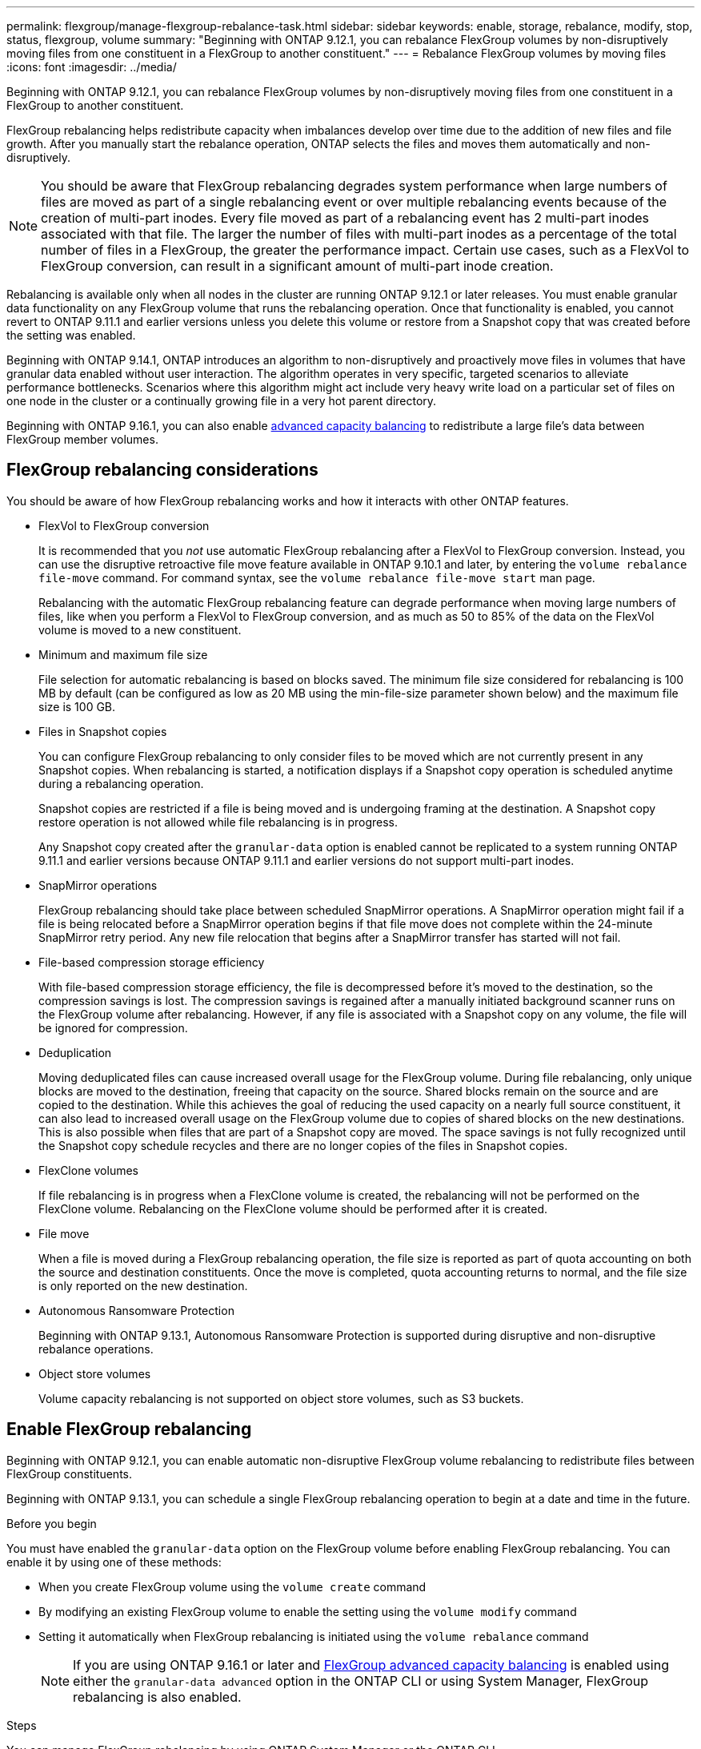 ---
permalink: flexgroup/manage-flexgroup-rebalance-task.html
sidebar: sidebar
keywords: enable, storage, rebalance, modify, stop, status, flexgroup, volume
summary: "Beginning with ONTAP 9.12.1, you can rebalance FlexGroup volumes by non-disruptively moving files from one constituent in a FlexGroup to another constituent."
---
= Rebalance FlexGroup volumes by moving files
:icons: font
:imagesdir: ../media/

[.lead]
Beginning with ONTAP 9.12.1, you can rebalance FlexGroup volumes by non-disruptively moving files from one constituent in a FlexGroup to another constituent. 

FlexGroup rebalancing helps redistribute capacity when imbalances develop over time due to the addition of new files and file growth. After you manually start the rebalance operation, ONTAP selects the files and moves them automatically and non-disruptively.  

[NOTE]
====
You should be aware that FlexGroup rebalancing degrades system performance when large numbers of files are moved as part of a single rebalancing event or over multiple rebalancing events because of the creation of multi-part inodes. Every file moved as part of a rebalancing event has 2 multi-part inodes associated with that file. The larger the number of files with multi-part inodes as a percentage of the total number of files in a FlexGroup, the greater the performance impact. Certain use cases, such as a FlexVol to FlexGroup conversion, can result in a significant amount of multi-part inode creation.
====
 
Rebalancing is available only when all nodes in the cluster are running ONTAP 9.12.1 or later releases. You must enable granular data functionality on any FlexGroup volume that runs the rebalancing operation.  Once that functionality is enabled, you cannot revert to ONTAP 9.11.1 and earlier versions unless you delete this volume or restore from a Snapshot copy that was created before the setting was enabled.

Beginning with ONTAP 9.14.1, ONTAP introduces an algorithm to non-disruptively and proactively move files in volumes that have granular data enabled without user interaction. The algorithm operates in very specific, targeted scenarios to alleviate performance bottlenecks.  Scenarios where this algorithm might act include very heavy write load on a particular set of files on one node in the cluster or a continually growing file in a very hot parent directory. 

Beginning with ONTAP 9.16.1, you can also enable link:enable-adv-capacity-flexgroup.html[advanced capacity balancing] to redistribute a large file's data between FlexGroup member volumes.

== FlexGroup rebalancing considerations

You should be aware of how FlexGroup rebalancing works and how it interacts with other ONTAP features.

* FlexVol to FlexGroup conversion
+
It is recommended that you _not_ use automatic FlexGroup rebalancing after a FlexVol to FlexGroup conversion. Instead, you can use the disruptive retroactive file move feature available in ONTAP 9.10.1 and later, by entering the `volume rebalance file-move` command. For command syntax, see the `volume rebalance file-move start` man page.
+
Rebalancing with the automatic FlexGroup rebalancing feature can degrade performance when moving large numbers of files, like when you perform a FlexVol to FlexGroup conversion, and as much as 50 to 85% of the data on the FlexVol volume is moved to a new constituent. 

* Minimum and maximum file size
+
File selection for automatic rebalancing is based on blocks saved.  The minimum file size considered for rebalancing is 100 MB by default (can be configured as low as 20 MB using the min-file-size parameter shown below) and the maximum file size is 100 GB.

* Files in Snapshot copies
+

You can configure FlexGroup rebalancing to only consider files to be moved which are not currently present in any Snapshot copies.  When rebalancing is started, a notification displays if a Snapshot copy operation is scheduled anytime during a rebalancing operation.
+
Snapshot copies are restricted if a file is being moved and is undergoing framing at the destination.  A Snapshot copy restore operation is not allowed while file rebalancing is in progress.
+
Any Snapshot copy created after the `granular-data` option is enabled cannot be replicated to a system running ONTAP 9.11.1 and earlier versions because ONTAP 9.11.1 and earlier versions do not support multi-part inodes.

* SnapMirror operations
+
FlexGroup rebalancing should take place between scheduled SnapMirror operations. A SnapMirror operation might fail if a file is being relocated before a SnapMirror operation begins if that file move does not complete within the 24-minute SnapMirror retry period.  Any new file relocation that begins after a SnapMirror transfer has started will not fail.

* File-based compression storage efficiency
+
With file-based compression storage efficiency, the file is decompressed before it’s moved to the destination, so the compression savings is lost. The compression savings is regained after a manually initiated background scanner runs on the FlexGroup volume after rebalancing.  However, if any file is associated with a Snapshot copy on any volume, the file will be ignored for compression.

* Deduplication
+
Moving deduplicated files can cause increased overall usage for the FlexGroup volume. During file rebalancing, only unique blocks are moved to the destination, freeing that capacity on the source.  Shared blocks remain on the source and are copied to the destination.  While this achieves the goal of reducing the used capacity on a nearly full source constituent, it can also lead to increased overall usage on the FlexGroup volume due to copies of shared blocks on the new destinations.  This is also possible when files that are part of a Snapshot copy are moved. The space savings is not fully recognized until the Snapshot copy schedule recycles and there are no longer copies of the files in Snapshot copies.

* FlexClone volumes
+
If file rebalancing is in progress when a FlexClone volume is created, the rebalancing will not be performed on the FlexClone volume. Rebalancing on the FlexClone volume should be performed after it is created.

* File move
+
When a file is moved during a FlexGroup rebalancing operation, the file size is reported as part of quota accounting on both the source and destination constituents.  Once the move is completed, quota accounting returns to normal, and the file size is only reported on the new destination.

* Autonomous Ransomware Protection
+
Beginning with ONTAP 9.13.1, Autonomous Ransomware Protection is supported during disruptive and non-disruptive rebalance operations.

* Object store volumes
+
Volume capacity rebalancing is not supported on object store volumes, such as S3 buckets.


== Enable FlexGroup rebalancing
Beginning with ONTAP 9.12.1, you can enable automatic non-disruptive FlexGroup volume rebalancing to redistribute files between FlexGroup constituents. 

Beginning with ONTAP 9.13.1, you can schedule a single FlexGroup rebalancing operation to begin at a date and time in the future.

.Before you begin
You must have enabled the `granular-data` option on the FlexGroup volume before enabling FlexGroup rebalancing. You can enable it by using one of these methods:

* When you create FlexGroup volume using the `volume create` command
* By modifying an existing FlexGroup volume to enable the setting using the `volume modify` command
* Setting it automatically when FlexGroup rebalancing is initiated using the `volume rebalance` command
[NOTE]
If you are using ONTAP 9.16.1 or later and link:enable-adv-capacity-flexgroup-task.html[FlexGroup advanced capacity balancing] is enabled using either the `granular-data advanced` option in the ONTAP CLI or using System Manager, FlexGroup rebalancing is also enabled.

.Steps

You can manage FlexGroup rebalancing by using ONTAP System Manager or the ONTAP CLI.

[role="tabbed-block"]
====

.System Manager
--

. Navigate to *Storage > Volumes* and locate the FlexGroup volume to rebalance.
. Select image:icon_dropdown_arrow.gif[Dropdown icon] to view the volume details.
. Under *FlexGroup Balance Status* select *Rebalance*.
[NOTE]
The *Rebalance* option is only available when the FlexGroup status is out of balance.
. In the *Rebalance Volume* window, change the default settings as needed.
. To schedule the rebalancing operation, select *Rebalance Later* and enter the date and time.
--

.CLI
--
. Start automatic rebalancing: 
+
[source,cli]
----
volume rebalance start -vserver <SVM name> -volume <volume name>
----
+
Optionally, you can specify the following options:
+
[[-max-runtime] <time interval>]    Maximum Runtime
+
[-max-threshold <percent>]    Maximum Imbalance Threshold per Constituent
+
[-min-threshold <percent>]     Minimum Imbalance Threshold per Constituent
+
[-max-file-moves <integer>]    Maximum Concurrent File Moves per Constituent
+
[-min-file-size {<integer>[KB|MB|GB|TB|PB]}]    Minimum file size
+
[-start-time <mm/dd/yyyy-00:00:00>]    Schedule rebalance start date and time
+
[-exclude-snapshots {true|false}]    Exclude files stuck in Snapshot copies
+
Example: 
+
----
volume rebalance start -vserver vs0 -volume fg1
----

--
====

== Modify FlexGroup rebalance configurations 

You can change a FlexGroup rebalancing configuration to update the imbalance threshold, number of concurrent files moves minimum file size, maximum runtime, and to include or exclude Snapshot copies. Options to modify your FlexGroup rebalancing schedule are available beginning with ONTAP 9.13.1.

[role="tabbed-block"]
====

.System Manager
--
. Navigate to *Storage > Volumes* and locate the FlexGroup volume to rebalance.
. Select image:icon_dropdown_arrow.gif[Dropdown icon] to view the volume details.
. Under *FlexGroup Balance Status* select *Rebalance*.
[NOTE]
The *Rebalance* option is only available when the FlexGroup status is out of balance.
. In the *Rebalance Volume* window, change the default settings as needed.

--

.CLI
--
. Modify automatic rebalancing: 
+
[source,cli]
----
volume rebalance modify -vserver <SVM name> -volume <volume name>
----
+
You can specify one or more of the following options:
+
[[-max-runtime] <time interval>]    Maximum Runtime
+
[-max-threshold <percent>]    Maximum Imbalance Threshold per Constituent
+
[-min-threshold <percent>]     Minimum Imbalance Threshold per Constituent
+
[-max-file-moves <integer>]    Maximum Concurrent File Moves per Constituent
+
[-min-file-size {<integer>[KB|MB|GB|TB|PB]}]    Minimum file size
+
[-start-time <mm/dd/yyyy-00:00:00>]    Schedule rebalance start date and time
+
[-exclude-snapshots {true|false}]    Exclude files stuck in Snapshot copies

--
====

== Stop FlexGroup rebalance
After FlexGroup rebalancing is enabled or scheduled, you can stop it at any time.

[role="tabbed-block"]
====

.System Manager
--
. Navigate to *Storage > Volumes* and locate the FlexGroup volume.
. Select image:icon_dropdown_arrow.gif[Dropdown icon] to view the volume details.
. Select *Stop Rebalance*.
--

.CLI
--
. Stop FlexGroup rebalancing: 
+
[source,cli]
----
volume rebalance stop -vserver <SVM name> -volume <volume name>
----
--
====

== View FlexGroup rebalance status
You can display the status about a FlexGroup rebalance operation, the FlexGroup rebalance configuration, the rebalance operation time, and the rebalance instance details.

[role="tabbed-block"]
====

.System Manager
--
. Navigate to *Storage > Volumes* and locate the FlexGroup volume.
. Select image:icon_dropdown_arrow.gif[Dropdown icon] to view the FlexGroup details.
. *FlexGroup Balance Status* is displayed near the bottom of the details pane. 
. To view information about the last rebalance operation, select *Last Volume Rebalance Status*.


--

.CLI
--
. View the status of a FlexGroup rebalance operation: 
+
[source,cli]
----
volume rebalance show
----
+
Example of rebalance state:
+
----
> volume rebalance show
Vserver: vs0
                                                        Target     Imbalance
Volume       State                  Total      Used     Used       Size     %
------------ ------------------ --------- --------- --------- --------- -----
fg1          idle                     4GB   115.3MB         -       8KB    0%
----
+
Example of rebalance configuration details:
+
----
> volume rebalance show -config
Vserver: vs0
                    Max            Threshold         Max          Min          Exclude
Volume              Runtime        Min     Max       File Moves   File Size    Snapshot
---------------     ------------   -----   -----     ----------   ---------    ---------
fg1                 6h0m0s         5%      20%          25          4KB          true
----
+
Example of rebalance time details:
+
----
> volume rebalance show -time
Vserver: vs0
Volume               Start Time                    Runtime        Max Runtime
----------------     -------------------------     -----------    -----------
fg1                  Wed Jul 20 16:06:11 2022      0h1m16s        6h0m0s
----
+
Example of rebalance instance details:
+
----
    > volume rebalance show -instance
    Vserver Name: vs0
    Volume Name: fg1
    Is Constituent: false
    Rebalance State: idle
    Rebalance Notice Messages: -
    Total Size: 4GB
    AFS Used Size: 115.3MB
    Constituent Target Used Size: -
    Imbalance Size: 8KB
    Imbalance Percentage: 0%
    Moved Data Size: -
    Maximum Constituent Imbalance Percentage: 1%
    Rebalance Start Time: Wed Jul 20 16:06:11 2022
    Rebalance Stop Time: -
    Rebalance Runtime: 0h1m32s
    Rebalance Maximum Runtime: 6h0m0s
    Maximum Imbalance Threshold per Constituent: 20%
    Minimum Imbalance Threshold per Constituent: 5%
    Maximum Concurrent File Moves per Constituent: 25
    Minimum File Size: 4KB
    Exclude Files Stuck in Snapshot Copies: true
----
--
====

// 2024-Oct-1, ONTAPDOC-2178
// 2024-July-17, ONTAPDOC-2197
// 2023-Dec-20, issue# 1208
// 2023-Oct-5, ONTAPDOC-1267
// 2023-Sept-25, ONTAPDOC-1370
// 2023-Sept-21, issue# 1105
// 2023-Sept-5, issue# 1082
// 2023-Mar-29, ONTAPDOC-873
// 2023-Jan-30, issue# 763
// 2022-Oct-7, IE-532